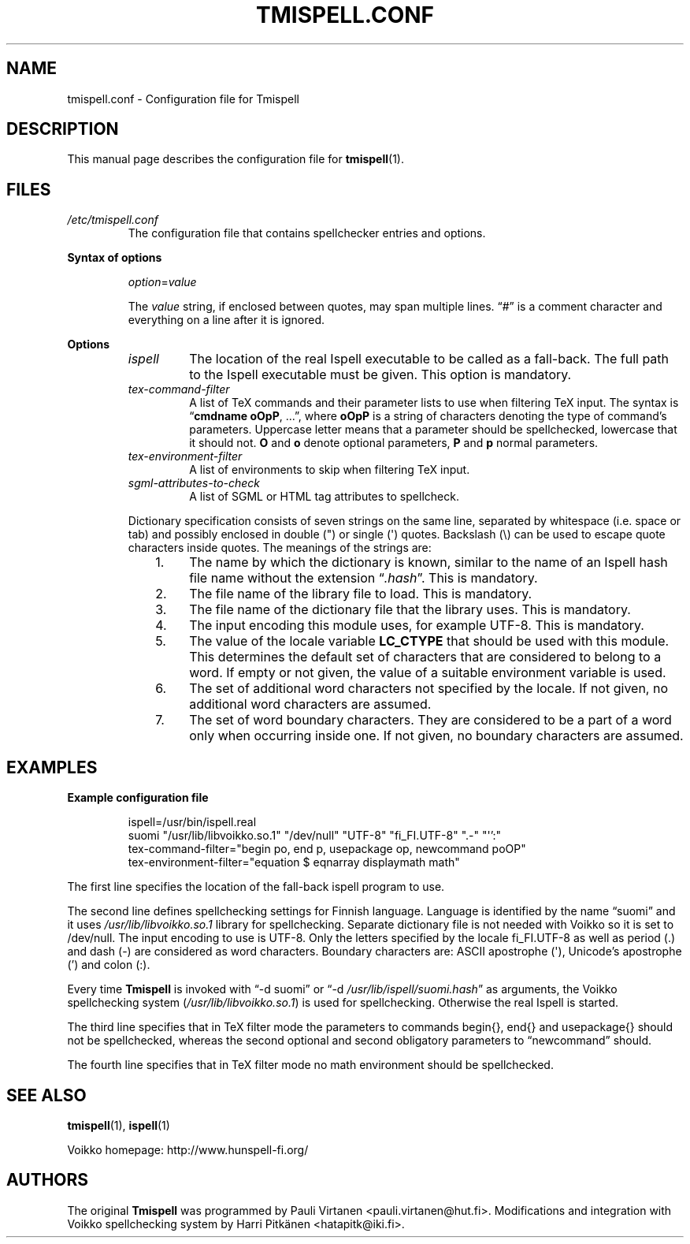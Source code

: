 \" vim: tw=72

.TH "TMISPELL.CONF" "5" "2006-07-26"

.SH NAME
tmispell.conf \- Configuration file for Tmispell

.SH DESCRIPTION
This manual page describes the configuration file for
.BR tmispell (1).

.SH FILES

.TP
.I /etc/tmispell.conf
The configuration file that contains spellchecker entries and options. 

.PP
.B "Syntax of options"

.RS

.PP
.IR option = value

.PP
The
.I value
string, if enclosed between quotes, may span multiple lines. \*(lq#\*(rq
is a comment character and everything on a line after it is ignored.
.RE

.PP
.B Options


.RS

.TP
.I ispell
The location of the real Ispell executable to be called as a fall-back.
The full path to the Ispell executable must be given. This option is
mandatory.

.TP
.I tex-command-filter
A list of TeX commands and their parameter lists to use when
filtering TeX input. The syntax is
.RB \*(lq "cmdname oOpP" ", ...\*(rq,"
where
.B oOpP
is a string of characters denoting the type of command's parameters.
Uppercase letter means that a parameter should be spellchecked,
lowercase that it should not.
.B O
and
.B o
denote optional parameters, 
.B P
and
.B p
normal parameters.

.TP
.I tex-environment-filter
A list of environments to skip when filtering TeX input.

.TP
.I sgml-attributes-to-check
A list of SGML or HTML tag attributes to spellcheck.

.PP
Dictionary specification consists of seven strings on the same line, separated by
whitespace (i.e. space or tab) and possibly enclosed in double (") or single
(\(aq) quotes. Backslash (\e) can be used to escape quote characters inside
quotes. The meanings of the strings are:

.RS 3
.IP "1." 4
The name by which the dictionary is known, similar to the name of an
Ispell hash file name without the extension
.RI \*(lq .hash \*(rq.
This is mandatory.

.IP "2." 4
The file name of the library file to load. This is mandatory.

.IP "3." 4
The file name of the dictionary file that the library uses. This is
mandatory.

.IP "4." 4
The input encoding this module uses, for example UTF-8. This is
mandatory.

.IP "5." 4
The value of the locale variable
.B LC_CTYPE
that should be used with this module. This determines the default set of
characters that are considered to belong to a word. If empty or not
given, the value of a suitable environment variable is used.

.IP "6." 4
The set of additional word characters not specified by the locale. If
not given, no additional word characters are assumed.

.IP "7." 4
The set of word boundary characters. They are considered to be a part of
a word only when occurring inside one. If not given, no boundary
characters are assumed.

.RE
.RE

.SH EXAMPLES

.PP
.B Example configuration file

.RS
ispell=/usr/bin/ispell.real
.br
suomi "/usr/lib/libvoikko.so.1" "/dev/null" "UTF-8" "fi_FI.UTF-8" ".-" "\(aq':"
.br
tex-command-filter="begin po, end p, usepackage op, newcommand poOP"
.br
tex-environment-filter="equation $ eqnarray displaymath math"
.RE

.PP
The first line specifies the location of the fall-back ispell program to
use.

.PP
The second line defines spellchecking settings for Finnish language.
Language is identified by the name \*(lqsuomi\*(rq and it uses
.I /usr/lib/libvoikko.so.1
library for spellchecking. Separate dictionary file is not needed with
Voikko so it is set to /dev/null. The input encoding to use is UTF-8.
Only the letters specified by the locale fi_FI.UTF-8 as well as period
(.) and dash (\-) are considered as word characters. Boundary characters
are: ASCII apostrophe (\(aq), Unicode's apostrophe (') and colon (:).

.PP
Every time
.B Tmispell
is invoked with \*(lq\-d suomi\*(rq or \*(lq\-d
.IR /usr/lib/ispell/suomi.hash \*(rq
as arguments, the Voikko spellchecking system
.RI ( /usr/lib/libvoikko.so.1 )
is used for spellchecking. Otherwise the real Ispell is started.

.PP
The third line specifies that in TeX filter mode the parameters to
commands begin{}, end{} and usepackage{} should not be spellchecked,
whereas the second optional and second obligatory parameters to
\*(lqnewcommand\*(rq should.

.PP
The fourth line specifies that in TeX filter mode no math environment
should be spellchecked.

.SH "SEE ALSO"

.PP
.BR tmispell (1),
.BR ispell (1)

.PP
Voikko homepage: http://www.hunspell-fi.org/

.SH AUTHORS
The original
.B Tmispell
was programmed by Pauli Virtanen <pauli.virtanen@hut.fi>. Modifications
and integration with Voikko spellchecking system by Harri Pitk\(:anen
<hatapitk@iki.fi>.
